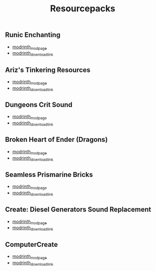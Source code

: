#+title: Resourcepacks
** Runic Enchanting
   - [[https://modrinth.com/resourcepack/ewobees-runic-enchanting][modrinth_modpage]] 
   - [[https://cdn.modrinth.com/data/rfIYriPS/versions/ZVUKcpnH/RunicEnchanting_1.20-1.21.zip][modrinth_download_link]]
** Ariz's Tinkering Resources
   - [[https://modrinth.com/resourcepack/arizs-tinkering-resources][modrinth_modpage]] 
   - [[https://cdn.modrinth.com/data/cSg1Yg1o/versions/sbjWlHeG/Tinkering_Resources_v1.zip][modrinth_download_link]]
** Dungeons Crit Sound
   - [[https://modrinth.com/resourcepack/dungeons-crit-sound][modrinth_modpage]] 
   - [[https://cdn.modrinth.com/data/Q2JYZUmr/versions/tQ729b8N/MC_Dungeons_Crit%20%5B1.19-1.19.2%5D.zip][modrinth_download_link]]
** Broken Heart of Ender (Dragons)
   - [[https://modrinth.com/resourcepack/broken-heart-of-ender-(dragons)][modrinth_modpage]] 
   - [[https://cdn.modrinth.com/data/9pLjYCjr/versions/K4Ck0KoR/BROKEN%20HEART%20OF%20ENDER%20DRAGONS.zip][modrinth_download_link]]
** Seamless Prismarine Bricks
   - [[https://modrinth.com/resourcepack/seamless-prismarine-bricks][modrinth_modpage]] 
   - [[https://cdn.modrinth.com/data/4t1WQUdt/versions/PQlU5bJ4/prismarine.zip][modrinth_download_link]]
** Create: Diesel Generators Sound Replacement
   - [[https://modrinth.com/resourcepack/create-diesel-generators-sound-replacement][modrinth_modpage]] 
   - [[https://cdn.modrinth.com/data/yT8LlWHu/versions/PhDG3P0Y/Create%20DG%20Sound%20Replacement%201.0%20%5B1.19-1.19.2%5D.zip][modrinth_download_link]]
** ComputerCreate
   - [[https://modrinth.com/resourcepack/computercreate][modrinth_modpage]] 
   - [[https://cdn.modrinth.com/data/KqGEAQeu/versions/ajmewVFT/ComputerCreate.zip][modrinth_download_link]]
